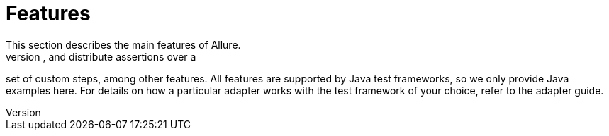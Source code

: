 = Features
This section describes the main features of Allure.
For example, you can group your tests by stories or features, attach files, and distribute assertions over a
set of custom steps, among other features. All features are supported by Java test frameworks, so we only provide
Java examples here. For details on how a particular adapter works with the test framework of your choice,
refer to the adapter guide.